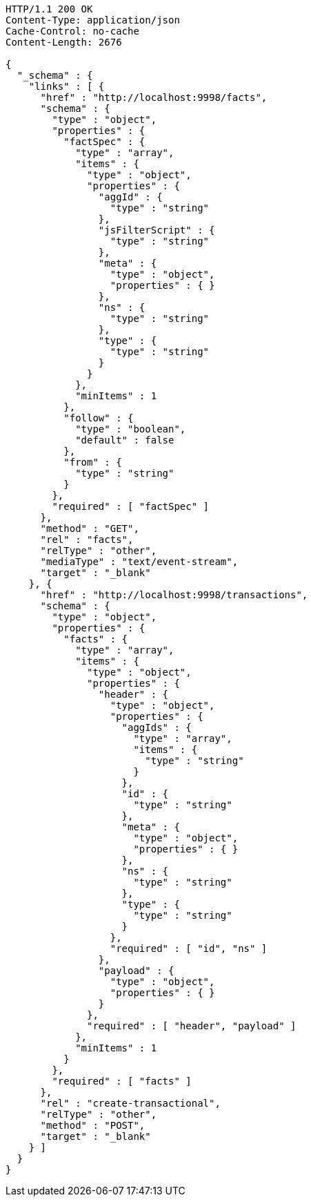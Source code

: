 [source,http,options="nowrap"]
----
HTTP/1.1 200 OK
Content-Type: application/json
Cache-Control: no-cache
Content-Length: 2676

{
  "_schema" : {
    "links" : [ {
      "href" : "http://localhost:9998/facts",
      "schema" : {
        "type" : "object",
        "properties" : {
          "factSpec" : {
            "type" : "array",
            "items" : {
              "type" : "object",
              "properties" : {
                "aggId" : {
                  "type" : "string"
                },
                "jsFilterScript" : {
                  "type" : "string"
                },
                "meta" : {
                  "type" : "object",
                  "properties" : { }
                },
                "ns" : {
                  "type" : "string"
                },
                "type" : {
                  "type" : "string"
                }
              }
            },
            "minItems" : 1
          },
          "follow" : {
            "type" : "boolean",
            "default" : false
          },
          "from" : {
            "type" : "string"
          }
        },
        "required" : [ "factSpec" ]
      },
      "method" : "GET",
      "rel" : "facts",
      "relType" : "other",
      "mediaType" : "text/event-stream",
      "target" : "_blank"
    }, {
      "href" : "http://localhost:9998/transactions",
      "schema" : {
        "type" : "object",
        "properties" : {
          "facts" : {
            "type" : "array",
            "items" : {
              "type" : "object",
              "properties" : {
                "header" : {
                  "type" : "object",
                  "properties" : {
                    "aggIds" : {
                      "type" : "array",
                      "items" : {
                        "type" : "string"
                      }
                    },
                    "id" : {
                      "type" : "string"
                    },
                    "meta" : {
                      "type" : "object",
                      "properties" : { }
                    },
                    "ns" : {
                      "type" : "string"
                    },
                    "type" : {
                      "type" : "string"
                    }
                  },
                  "required" : [ "id", "ns" ]
                },
                "payload" : {
                  "type" : "object",
                  "properties" : { }
                }
              },
              "required" : [ "header", "payload" ]
            },
            "minItems" : 1
          }
        },
        "required" : [ "facts" ]
      },
      "rel" : "create-transactional",
      "relType" : "other",
      "method" : "POST",
      "target" : "_blank"
    } ]
  }
}
----